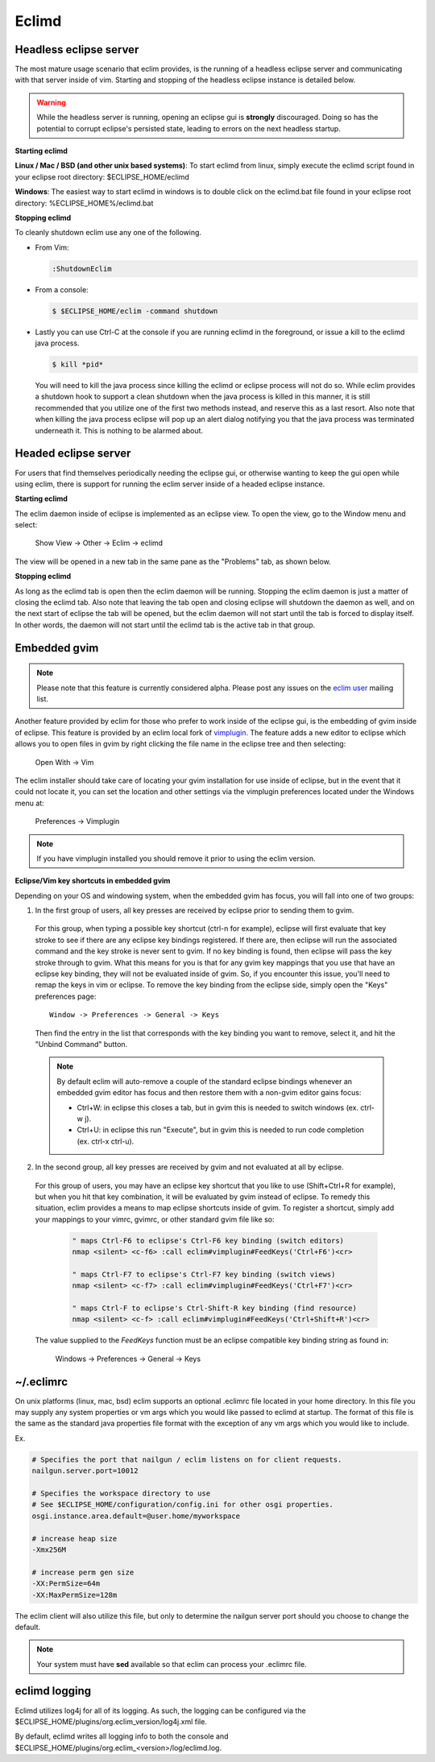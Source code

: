 .. Copyright (C) 2005 - 2009  Eric Van Dewoestine

   This program is free software: you can redistribute it and/or modify
   it under the terms of the GNU General Public License as published by
   the Free Software Foundation, either version 3 of the License, or
   (at your option) any later version.

   This program is distributed in the hope that it will be useful,
   but WITHOUT ANY WARRANTY; without even the implied warranty of
   MERCHANTABILITY or FITNESS FOR A PARTICULAR PURPOSE.  See the
   GNU General Public License for more details.

   You should have received a copy of the GNU General Public License
   along with this program.  If not, see <http://www.gnu.org/licenses/>.

.. _eclimd:

Eclimd
======

.. _eclimd_headless:

Headless eclipse server
-----------------------

The most mature usage scenario that eclim provides, is the running of a
headless eclipse server and communicating with that server inside of vim.
Starting and stopping of the headless eclipse instance is detailed below.

.. warning::
  While the headless server is running, opening an eclipse gui is **strongly**
  discouraged.  Doing so has the potential to corrupt eclipse's persisted
  state, leading to errors on the next headless startup.

**Starting eclimd**

**Linux / Mac / BSD (and other unix based systems)**:
To start eclimd from linux, simply execute the eclimd script found in your
eclipse root directory: $ECLIPSE_HOME/eclimd

**Windows**: The easiest way to start eclimd in windows is to double click on
the eclimd.bat file found in your eclipse root directory:
%ECLIPSE_HOME%/eclimd.bat


**Stopping eclimd**

To cleanly shutdown eclim use any one of the following.

- From Vim:

  .. code-block:: vim

    :ShutdownEclim

- From a console:

  .. code-block:: bash

    $ $ECLIPSE_HOME/eclim -command shutdown

- Lastly you can use Ctrl-C at the console if you are running eclimd in the
  foreground, or issue a kill to the eclimd java process.

  .. code-block:: bash

    $ kill *pid*

  You will need to kill the java process since killing the eclimd or eclipse
  process will not do so.  While eclim provides a shutdown hook to support a
  clean shutdown when the java process is killed in this manner, it is still
  recommended that you utilize one of the first two methods instead, and
  reserve this as a last resort. Also note that when killing the java process
  eclipse will pop up an alert dialog notifying you that the java process was
  terminated underneath it.  This is nothing to be alarmed about.


.. _eclimd_headed:

Headed eclipse server
---------------------

For users that find themselves periodically needing the eclipse gui, or
otherwise wanting to keep the gui open while using eclim, there is support for
running the eclim server inside of a headed eclipse instance.

**Starting eclimd**

The eclim daemon inside of eclipse is implemented as an eclipse view.  To open
the view, go to the Window menu and select:

  Show View -> Other -> Eclim -> eclimd

The view will be opened in a new tab in the same pane as the "Problems" tab, as
shown below.

.. image:: images/screenshots/eclipse/java_editor_eclim_view.png

**Stopping eclimd**

As long as the eclimd tab is open then the eclim daemon will be running.
Stopping the eclim daemon is just a matter of closing the eclimd tab.  Also
note that leaving the tab open and closing eclipse will shutdown the daemon as
well, and on the next start of eclipse the tab will be opened, but the eclim
daemon will not start until the tab is forced to display itself. In other
words, the daemon will not start until the eclimd tab is the active tab in that
group.


.. _gvim_embedded:

Embedded gvim
-------------

.. note::
  Please note that this feature is currently considered alpha.  Please post any
  issues on the `eclim user`_ mailing list.

Another feature provided by eclim for those who prefer to work inside of the
eclipse gui, is the embedding of gvim inside of eclipse.  This feature is
provided by an eclim local fork of `vimplugin`_.  The feature adds a new editor
to eclipse which allows you to open files in gvim by right clicking the file
name in the eclipse tree and then selecting:

  Open With -> Vim

.. image:: images/screenshots/eclipse/gvim_eclim_view.png

The eclim installer should take care of locating your gvim installation for use inside of eclipse, but in the event that it could not locate it, you can set the location and other settings via the vimplugin preferences located under the Windows menu at:

  Preferences -> Vimplugin

.. note::
  If you have vimplugin installed you should remove it prior to using the eclim
  version.

**Eclipse/Vim key shortcuts in embedded gvim**

Depending on your OS and windowing system, when the embedded gvim has focus,
you will fall into one of two groups:

1. In the first group of users, all key presses are received by eclipse prior
   to sending them to gvim.

  For this group, when typing a possible key shortcut (ctrl-n for example),
  eclipse will first evaluate that key stroke to see if there are any eclipse
  key bindings registered.  If there are, then eclipse will run the associated
  command and the key stroke is never sent to gvim.  If no key binding is
  found, then eclipse will pass the key stroke through to gvim.  What this
  means for you is that for any gvim key mappings that you use that have an
  eclipse key binding, they will not be evaluated inside of gvim.  So, if you
  encounter this issue, you'll need to remap the keys in vim or eclipse.  To
  remove the key binding from the eclipse side, simply open the "Keys"
  preferences page:

  ::

    Window -> Preferences -> General -> Keys

  Then find the entry in the list that corresponds with the key binding you
  want to remove, select it, and hit the "Unbind Command" button.

  .. note::
    By default eclim will auto-remove a couple of the standard eclipse
    bindings whenever an embedded gvim editor has focus and then restore them
    with a non-gvim editor gains focus:

    - Ctrl+W: in eclipse this closes a tab, but in gvim this is needed to
      switch windows (ex. ctrl-w j).
    - Ctrl+U: in eclipse this run "Execute", but in gvim this is needed to
      run code completion (ex. ctrl-x ctrl-u).

2. In the second group, all key presses are received by gvim and not evaluated
   at all by eclipse.

  For this group of users, you may have an eclipse key shortcut that you like
  to use (Shift+Ctrl+R for example), but when you hit that key combination, it
  will be evaluated by gvim instead of eclipse.  To remedy this situation,
  eclim provides a means to map eclipse shortcuts inside of gvim.  To register
  a shortcut, simply add your mappings to your vimrc, gvimrc, or other standard
  gvim file like so:

    .. code-block:: vim

      " maps Ctrl-F6 to eclipse's Ctrl-F6 key binding (switch editors)
      nmap <silent> <c-f6> :call eclim#vimplugin#FeedKeys('Ctrl+F6')<cr>

      " maps Ctrl-F7 to eclipse's Ctrl-F7 key binding (switch views)
      nmap <silent> <c-f7> :call eclim#vimplugin#FeedKeys('Ctrl+F7')<cr>

      " maps Ctrl-F to eclipse's Ctrl-Shift-R key binding (find resource)
      nmap <silent> <c-f> :call eclim#vimplugin#FeedKeys('Ctrl+Shift+R')<cr>

  The value supplied to the `FeedKeys` function must be an eclipse compatible key
  binding string as found in:

    Windows -> Preferences -> General -> Keys


~/.eclimrc
----------

On unix platforms (linux, mac, bsd) eclim supports an optional .eclimrc file
located in your home directory.  In this file you may supply any system
properties or vm args which you would like passed to eclimd at startup.  The
format of this file is the same as the standard java properties file format
with the exception of any vm args which you would like to include.

Ex.

.. code-block:: cfg

  # Specifies the port that nailgun / eclim listens on for client requests.
  nailgun.server.port=10012

  # Specifies the workspace directory to use
  # See $ECLIPSE_HOME/configuration/config.ini for other osgi properties.
  osgi.instance.area.default=@user.home/myworkspace

  # increase heap size
  -Xmx256M

  # increase perm gen size
  -XX:PermSize=64m
  -XX:MaxPermSize=128m

The eclim client will also utilize this file, but only to determine the
nailgun server port should you choose to change the default.

.. note::

  Your system must have **sed** available so that eclim can
  process your .eclimrc file.


eclimd logging
--------------

Eclimd utilizes log4j for all of its logging.  As such, the logging can be
configured via the
$ECLIPSE_HOME/plugins/org.eclim_version/log4j.xml file.

By default, eclimd writes all logging info to both the console and
$ECLIPSE_HOME/plugins/org.eclim_<version>/log/eclimd.log.

.. _eclim user: http://groups.google.com/group/eclim-user
.. _vimplugin: http://vimplugin.org
